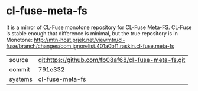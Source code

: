 * cl-fuse-meta-fs

It is a mirror of CL-Fuse monotone repository for CL-Fuse Meta-FS. CL-Fuse is stable enough that difference is minimal, but the true repository is in Monotone: http://mtn-host.prjek.net/viewmtn/cl-fuse/branch/changes/com.ignorelist.401a0bf1.raskin.cl-fuse.meta-fs

|---------+-------------------------------------------|
| source  | git:https://github.com/fb08af68/cl-fuse-meta-fs.git   |
| commit  | 791e332  |
| systems | cl-fuse-meta-fs |
|---------+-------------------------------------------|

